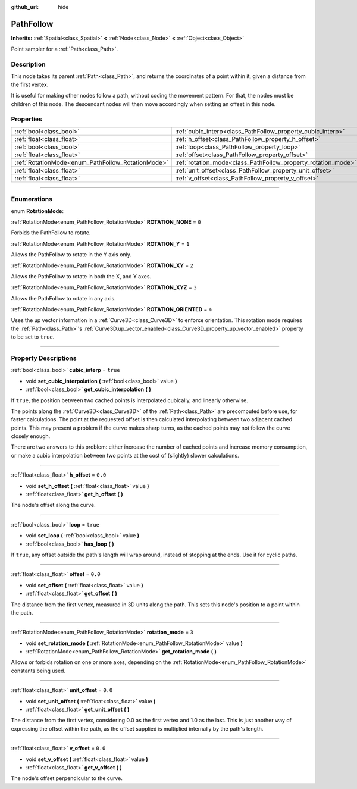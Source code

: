 :github_url: hide

.. DO NOT EDIT THIS FILE!!!
.. Generated automatically from Godot engine sources.
.. Generator: https://github.com/godotengine/godot/tree/3.5/doc/tools/make_rst.py.
.. XML source: https://github.com/godotengine/godot/tree/3.5/doc/classes/PathFollow.xml.

.. _class_PathFollow:

PathFollow
==========

**Inherits:** :ref:`Spatial<class_Spatial>` **<** :ref:`Node<class_Node>` **<** :ref:`Object<class_Object>`

Point sampler for a :ref:`Path<class_Path>`.

.. rst-class:: classref-introduction-group

Description
-----------

This node takes its parent :ref:`Path<class_Path>`, and returns the coordinates of a point within it, given a distance from the first vertex.

It is useful for making other nodes follow a path, without coding the movement pattern. For that, the nodes must be children of this node. The descendant nodes will then move accordingly when setting an offset in this node.

.. rst-class:: classref-reftable-group

Properties
----------

.. table::
   :widths: auto

   +---------------------------------------------------+---------------------------------------------------------------+----------+
   | :ref:`bool<class_bool>`                           | :ref:`cubic_interp<class_PathFollow_property_cubic_interp>`   | ``true`` |
   +---------------------------------------------------+---------------------------------------------------------------+----------+
   | :ref:`float<class_float>`                         | :ref:`h_offset<class_PathFollow_property_h_offset>`           | ``0.0``  |
   +---------------------------------------------------+---------------------------------------------------------------+----------+
   | :ref:`bool<class_bool>`                           | :ref:`loop<class_PathFollow_property_loop>`                   | ``true`` |
   +---------------------------------------------------+---------------------------------------------------------------+----------+
   | :ref:`float<class_float>`                         | :ref:`offset<class_PathFollow_property_offset>`               | ``0.0``  |
   +---------------------------------------------------+---------------------------------------------------------------+----------+
   | :ref:`RotationMode<enum_PathFollow_RotationMode>` | :ref:`rotation_mode<class_PathFollow_property_rotation_mode>` | ``3``    |
   +---------------------------------------------------+---------------------------------------------------------------+----------+
   | :ref:`float<class_float>`                         | :ref:`unit_offset<class_PathFollow_property_unit_offset>`     | ``0.0``  |
   +---------------------------------------------------+---------------------------------------------------------------+----------+
   | :ref:`float<class_float>`                         | :ref:`v_offset<class_PathFollow_property_v_offset>`           | ``0.0``  |
   +---------------------------------------------------+---------------------------------------------------------------+----------+

.. rst-class:: classref-section-separator

----

.. rst-class:: classref-descriptions-group

Enumerations
------------

.. _enum_PathFollow_RotationMode:

.. rst-class:: classref-enumeration

enum **RotationMode**:

.. _class_PathFollow_constant_ROTATION_NONE:

.. rst-class:: classref-enumeration-constant

:ref:`RotationMode<enum_PathFollow_RotationMode>` **ROTATION_NONE** = ``0``

Forbids the PathFollow to rotate.

.. _class_PathFollow_constant_ROTATION_Y:

.. rst-class:: classref-enumeration-constant

:ref:`RotationMode<enum_PathFollow_RotationMode>` **ROTATION_Y** = ``1``

Allows the PathFollow to rotate in the Y axis only.

.. _class_PathFollow_constant_ROTATION_XY:

.. rst-class:: classref-enumeration-constant

:ref:`RotationMode<enum_PathFollow_RotationMode>` **ROTATION_XY** = ``2``

Allows the PathFollow to rotate in both the X, and Y axes.

.. _class_PathFollow_constant_ROTATION_XYZ:

.. rst-class:: classref-enumeration-constant

:ref:`RotationMode<enum_PathFollow_RotationMode>` **ROTATION_XYZ** = ``3``

Allows the PathFollow to rotate in any axis.

.. _class_PathFollow_constant_ROTATION_ORIENTED:

.. rst-class:: classref-enumeration-constant

:ref:`RotationMode<enum_PathFollow_RotationMode>` **ROTATION_ORIENTED** = ``4``

Uses the up vector information in a :ref:`Curve3D<class_Curve3D>` to enforce orientation. This rotation mode requires the :ref:`Path<class_Path>`'s :ref:`Curve3D.up_vector_enabled<class_Curve3D_property_up_vector_enabled>` property to be set to ``true``.

.. rst-class:: classref-section-separator

----

.. rst-class:: classref-descriptions-group

Property Descriptions
---------------------

.. _class_PathFollow_property_cubic_interp:

.. rst-class:: classref-property

:ref:`bool<class_bool>` **cubic_interp** = ``true``

.. rst-class:: classref-property-setget

- void **set_cubic_interpolation** **(** :ref:`bool<class_bool>` value **)**
- :ref:`bool<class_bool>` **get_cubic_interpolation** **(** **)**

If ``true``, the position between two cached points is interpolated cubically, and linearly otherwise.

The points along the :ref:`Curve3D<class_Curve3D>` of the :ref:`Path<class_Path>` are precomputed before use, for faster calculations. The point at the requested offset is then calculated interpolating between two adjacent cached points. This may present a problem if the curve makes sharp turns, as the cached points may not follow the curve closely enough.

There are two answers to this problem: either increase the number of cached points and increase memory consumption, or make a cubic interpolation between two points at the cost of (slightly) slower calculations.

.. rst-class:: classref-item-separator

----

.. _class_PathFollow_property_h_offset:

.. rst-class:: classref-property

:ref:`float<class_float>` **h_offset** = ``0.0``

.. rst-class:: classref-property-setget

- void **set_h_offset** **(** :ref:`float<class_float>` value **)**
- :ref:`float<class_float>` **get_h_offset** **(** **)**

The node's offset along the curve.

.. rst-class:: classref-item-separator

----

.. _class_PathFollow_property_loop:

.. rst-class:: classref-property

:ref:`bool<class_bool>` **loop** = ``true``

.. rst-class:: classref-property-setget

- void **set_loop** **(** :ref:`bool<class_bool>` value **)**
- :ref:`bool<class_bool>` **has_loop** **(** **)**

If ``true``, any offset outside the path's length will wrap around, instead of stopping at the ends. Use it for cyclic paths.

.. rst-class:: classref-item-separator

----

.. _class_PathFollow_property_offset:

.. rst-class:: classref-property

:ref:`float<class_float>` **offset** = ``0.0``

.. rst-class:: classref-property-setget

- void **set_offset** **(** :ref:`float<class_float>` value **)**
- :ref:`float<class_float>` **get_offset** **(** **)**

The distance from the first vertex, measured in 3D units along the path. This sets this node's position to a point within the path.

.. rst-class:: classref-item-separator

----

.. _class_PathFollow_property_rotation_mode:

.. rst-class:: classref-property

:ref:`RotationMode<enum_PathFollow_RotationMode>` **rotation_mode** = ``3``

.. rst-class:: classref-property-setget

- void **set_rotation_mode** **(** :ref:`RotationMode<enum_PathFollow_RotationMode>` value **)**
- :ref:`RotationMode<enum_PathFollow_RotationMode>` **get_rotation_mode** **(** **)**

Allows or forbids rotation on one or more axes, depending on the :ref:`RotationMode<enum_PathFollow_RotationMode>` constants being used.

.. rst-class:: classref-item-separator

----

.. _class_PathFollow_property_unit_offset:

.. rst-class:: classref-property

:ref:`float<class_float>` **unit_offset** = ``0.0``

.. rst-class:: classref-property-setget

- void **set_unit_offset** **(** :ref:`float<class_float>` value **)**
- :ref:`float<class_float>` **get_unit_offset** **(** **)**

The distance from the first vertex, considering 0.0 as the first vertex and 1.0 as the last. This is just another way of expressing the offset within the path, as the offset supplied is multiplied internally by the path's length.

.. rst-class:: classref-item-separator

----

.. _class_PathFollow_property_v_offset:

.. rst-class:: classref-property

:ref:`float<class_float>` **v_offset** = ``0.0``

.. rst-class:: classref-property-setget

- void **set_v_offset** **(** :ref:`float<class_float>` value **)**
- :ref:`float<class_float>` **get_v_offset** **(** **)**

The node's offset perpendicular to the curve.

.. |virtual| replace:: :abbr:`virtual (This method should typically be overridden by the user to have any effect.)`
.. |const| replace:: :abbr:`const (This method has no side effects. It doesn't modify any of the instance's member variables.)`
.. |vararg| replace:: :abbr:`vararg (This method accepts any number of arguments after the ones described here.)`
.. |static| replace:: :abbr:`static (This method doesn't need an instance to be called, so it can be called directly using the class name.)`
